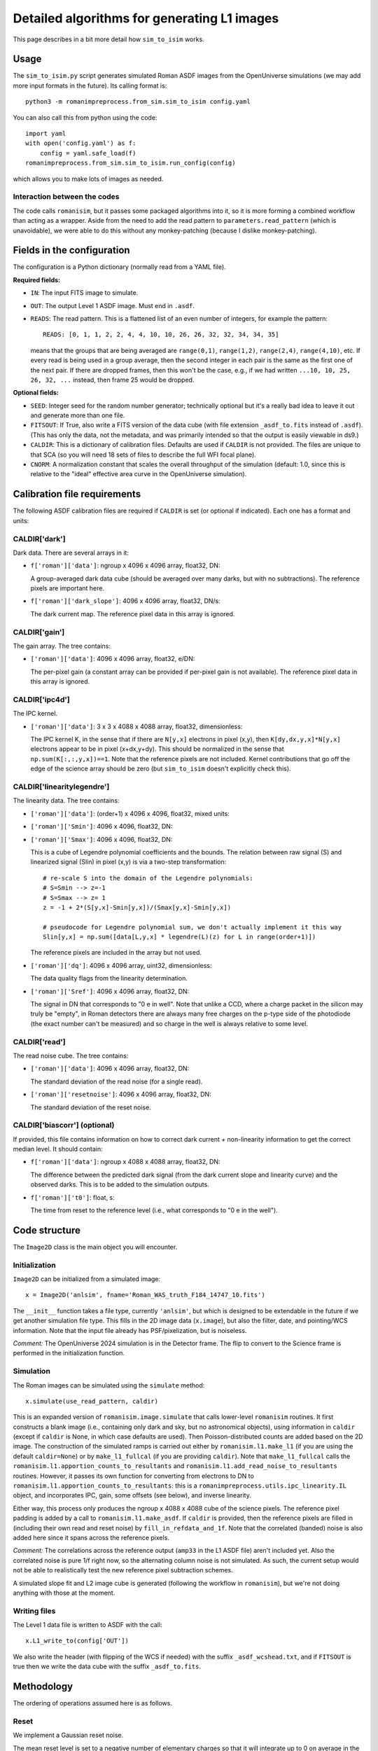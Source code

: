 Detailed algorithms for generating L1 images
##################################################

This page describes in a bit more detail how ``sim_to_isim`` works.

Usage
====================================

The ``sim_to_isim.py`` script generates simulated Roman ASDF images from the OpenUniverse simulations (we may add more input formats in the future). Its calling format is::

  python3 -m romanimpreprocess.from_sim.sim_to_isim config.yaml

You can also call this from python using the code::

    import yaml
    with open('config.yaml') as f:
        config = yaml.safe_load(f)
    romanimpreprocess.from_sim.sim_to_isim.run_config(config)

which allows you to make lots of images as needed.

Interaction between the codes
---------------------------------------

The code calls ``romanisim``, but it passes some packaged algorithms into it, so it is more forming a combined workflow than acting as a wrapper. Aside from the need to add the read pattern to ``parameters.read_pattern`` (which is unavoidable), we were able to do this without any monkey-patching (because I dislike monkey-patching).

Fields in the configuration
====================================

The configuration is a Python dictionary (normally read from a YAML file).

**Required fields:**

* ``IN``: The input FITS image to simulate.

* ``OUT``: The output Level 1 ASDF image. Must end in ``.asdf``.

* ``READS``: The read pattern. This is a flattened list of an even number of integers, for example the pattern::

    READS: [0, 1, 1, 2, 2, 4, 4, 10, 10, 26, 26, 32, 32, 34, 34, 35]

  means that the groups that are being averaged are ``range(0,1)``, ``range(1,2)``, ``range(2,4)``, ``range(4,10)``, etc. If every read is being used in a group average, then the second integer in each pair is the same as the first one of the next pair. If there are dropped frames, then this won't be the case, e.g., if we had written ``...10, 10, 25, 26, 32, ...`` instead, then frame 25 would be dropped.

**Optional fields:**

* ``SEED``: Integer seed for the random number generator; technically optional but it's a really bad idea to leave it out and generate more than one file.

* ``FITSOUT``: If True, also write a FITS version of the data cube (with file extension ``_asdf_to.fits`` instead of ``.asdf``). (This has only the data, not the metadata, and was primarily intended so that the output is easily viewable in ds9.)

* ``CALDIR``: This is a dictionary of calibration files. Defaults are used if ``CALDIR`` is not provided. The files are unique to that SCA (so you will need 18 sets of files to describe the full WFI focal plane).

* ``CNORM``: A normalization constant that scales the overall throughput of the simulation (default: 1.0, since this is relative to the "ideal" effective area curve in the OpenUniverse simulation).

Calibration file requirements
====================================

The following ASDF calibration files are required if ``CALDIR`` is set (or optional if indicated). Each one has a format and units:

CALDIR['dark']
-----------------------------------------

Dark data. There are several arrays in it:

* ``f['roman']['data']``: ngroup x 4096 x 4096 array, float32, DN:

  A group-averaged dark data cube (should be averaged over many darks, but with no subtractions). The reference pixels are important here.

* ``f['roman']['dark_slope']``: 4096 x 4096 array, float32, DN/s:

  The dark current map. The reference pixel data in this array is ignored.

CALDIR['gain'] 
-------------------

The gain array. The tree contains:

* ``['roman']['data']``: 4096 x 4096 array, float32, e/DN:

  The per-pixel gain (a constant array can be provided if per-pixel gain is not available). The reference pixel data in this array is ignored.

CALDIR['ipc4d'] 
-------------------

The IPC kernel.

* ``['roman']['data']``: 3 x 3 x 4088 x 4088 array, float32, dimensionless:

  The IPC kernel K, in the sense that if there are ``N[y,x]`` electrons in pixel (x,y), then ``K[dy,dx,y,x]*N[y,x]`` electrons appear to be in pixel (x+dx,y+dy). This should be normalized in the sense that ``np.sum(K[:,:,y,x])==1``. Note that the reference pixels are not included. Kernel contributions that go off the edge of the science array should be zero (but ``sim_to_isim`` doesn't explicitly check this).


CALDIR['linearitylegendre']
--------------------------------

The linearity data. The tree contains:

* ``['roman']['data']``: (order+1) x 4096 x 4096, float32, mixed units:

* ``['roman']['Smin']``: 4096 x 4096, float32, DN:

* ``['roman']['Smax']``: 4096 x 4096, float32, DN:

  This is a cube of Legendre polynomial coefficients and the bounds. The relation between raw signal (S) and linearized signal (Slin) in pixel (x,y) is via a two-step transformation::

    # re-scale S into the domain of the Legendre polynomials:
    # S=Smin --> z=-1
    # S=Smax --> z= 1
    z = -1 + 2*(S[y,x]-Smin[y,x])/(Smax[y,x]-Smin[y,x])

    # pseudocode for Legendre polynomial sum, we don't actually implement it this way
    Slin[y,x] = np.sum([data[L,y,x] * legendre(L)(z) for L in range(order+1)])

  The reference pixels are included in the array but not used.

* ``['roman']['dq']``: 4096 x 4096 array, uint32, dimensionless:

  The data quality flags from the linearity determination.

* ``['roman']['Sref']``: 4096 x 4096 array, float32, DN:

  The signal in DN that corresponds to "0 e in well". Note that unlike a CCD, where a charge packet in the silicon may truly be "empty", in Roman detectors there are always many free charges on the p-type side of the photodiode (the exact number can't be measured) and so charge in the well is always relative to some level.

CALDIR['read'] 
-------------------

The read noise cube. The tree contains:

* ``['roman']['data']``: 4096 x 4096 array, float32, DN:

  The standard deviation of the read noise (for a single read).

* ``['roman']['resetnoise']``: 4096 x 4096 array, float32, DN:

  The standard deviation of the reset noise.

CALDIR['biascorr'] (optional)
-----------------------------------------

If provided, this file contains information on how to correct dark current + non-linearity information to get the correct median level. It should contain:

* ``f['roman']['data']``: ngroup x 4088 x 4088 array, float32, DN:

  The difference between the predicted dark signal (from the dark current slope and linearity curve) and the observed darks. This is to be added to the simulation outputs.

* ``f['roman']['t0']``: float, s:

  The time from reset to the reference level (i.e., what corresponds to "0 e in the well").

Code structure
=======================

The ``Image2D`` class is the main object you will encounter. 

Initialization
-------------------

``Image2D`` can be initialized from a simulated image::

    x = Image2D('anlsim', fname='Roman_WAS_truth_F184_14747_10.fits')

The ``__init__`` function takes a file type, currently ``'anlsim'``, but which is designed to be extendable in the future if we get another simulation file type. This fills in the 2D image data (``x.image``), but also the filter, date, and pointing/WCS information. Note that the input file already has PSF/pixelization, but is noiseless.

*Comment:* The OpenUniverse 2024 simulation is in the Detector frame. The flip to convert to the Science frame is performed in the initialization function.

Simulation
-----------------------------

The Roman images can be simulated using the ``simulate`` method::

    x.simulate(use_read_pattern, caldir)

This is an expanded version of ``romanisim.image.simulate`` that calls lower-level ``romanisim`` routines. It first constructs a blank image (i.e., containing only dark and sky, but no astronomical objects), using information in ``caldir`` (except if ``caldir`` is None, in which case defaults are used). Then Poisson-distributed counts are added based on the 2D image. The construction of the simulated ramps is carried out either by ``romanisim.l1.make_l1`` (if you are using the default ``caldir=None``) or by ``make_l1_fullcal`` (if you are providing ``caldir``). Note that ``make_l1_fullcal`` calls the ``romanisim.l1.apportion_counts_to_resultants`` and ``romanisim.l1.add_read_noise_to_resultants`` routines. However, it passes its own function for converting from electrons to DN to ``romanisim.l1.apportion_counts_to_resultants``: this is a ``romanimpreprocess.utils.ipc_linearity.IL`` object, and incorporates IPC, gain,  some offsets (see below), and inverse linearity.

Either way, this process only produces the ngroup x 4088 x 4088 cube of the science pixels. The reference pixel padding is added by a call to ``romanisim.l1.make_asdf``. If ``caldir`` is provided, then the reference pixels are filled in (including their own read and reset noise) by ``fill_in_refdata_and_1f``. Note that the correlated (banded) noise is also added here since it spans across the reference pixels.

*Comment:* The correlations across the reference output (``amp33`` in the L1 ASDF file) aren't included yet. Also the correlated noise is pure 1/f right now, so the alternating column noise is not simulated. As such, the current setup would not be able to realistically test the new reference pixel subtraction schemes.

A simulated slope fit and L2 image cube is generated (following the workflow in ``romanisim``), but we're not doing anything with those at the moment.

Writing files
-------------------

The Level 1 data file is written to ASDF with the call::

  x.L1_write_to(config['OUT'])

We also write the header (with flipping of the WCS if needed) with the suffix ``_asdf_wcshead.txt``, and if ``FITSOUT`` is true then we write the data cube with the suffix ``_asdf_to.fits``.

Methodology
=======================

The ordering of operations assumed here is as follows.

Reset
---------

We implement a Gaussian reset noise.

The mean reset level is set to a negative number of elementary charges so that it will integrate up to 0 on average in the dark at the time used to compute the "0 e" level (that would usually be the first stable frame after the reset, but it doesn't have to be).

Charge accumulation
-----------------------------------

Accumulation of signal into pixels (in elementary charges, e) is simulated first. Right now this is a Poissonian process.

* An implementation choice is that the sky+dark is built up first, and then the astronomical scene is added later. This is fine because for the Poisson distribution "add and then draw" is the same as "draw and then add".

* Another implementation choice is that the total counts up through the last frame are drawn first, and then they are apportioned in between reads. This is fine because again "Poisson and then binomial" is the same as "draw multiple Poisson variables".

* The brighter-fatter effect and quantum yield are not yet implemented.

Inter-pixel capacitance (IPC)
----------------------------------

IPC is implemented next, using the per-pixel map (although in practice that map might be constant in super-pixels).

*Comment:* It is not clear that it is entirely distinct from nonlinearity and gain, since some contributions to the nonlinearity and gain happen in the pixel and thus are "simultaneous" with IPC: the collected charges and even the boundary of the depletion zone are moving around to minimize free energy, and IPC means that this process is not independent across pixels). But because of how IPC and gain are measured, we do them before non-linearity.

Gain
---------

By definition, this is a simple conversion from elementary charges to linearized digital numbers ("DN_lin") in the same pixel.

Non-linearity
-----------------------

The non-linearity curve is computed using the Legendre polynomial cube. Pixels that go up to Smax (saturation level) will be clipped.

Uncorrelated read noise
---------------------------

The uncorrelated read noise term is added next. This is Gaussian white noise.

Bias
---------------------

A bias (from ``biascorr``) can be added to make sure that the median dark comes out right. In building the calibration files, this is really computed from the median dark minus what you get by running the dark current through the non-linearity curve, so it accomplishes this by construction.

The ``biascorr`` is usually small (except in the read-reset frame), but this step does make the hot pixels appear a bit more realistic (e.g., in cases where they are initially hot but then the dark current decreases before they saturate). But I don't think we really want to use the hot pixels for science so this aspect may not matter. Similarly, I don't think we want to use the read-reset frame directly for science, although it probably contains some useful calibration information.

Reference pixels
--------------------

The reference pixel padding is done next. These pixels have reset and read noise, but don't respond to the sky and are not included in the IPC calculation (since empirically we don't see IPC involving the edge pixels).

Correlated read noise
----------------------------

The correlated read noise (both 1/f components that are common across all channels and independent) are generated by FFT'ing a Gaussian random vector whose length is twice the readout.

* Read noise that is correlated across multiple frames is not yet implemented.


